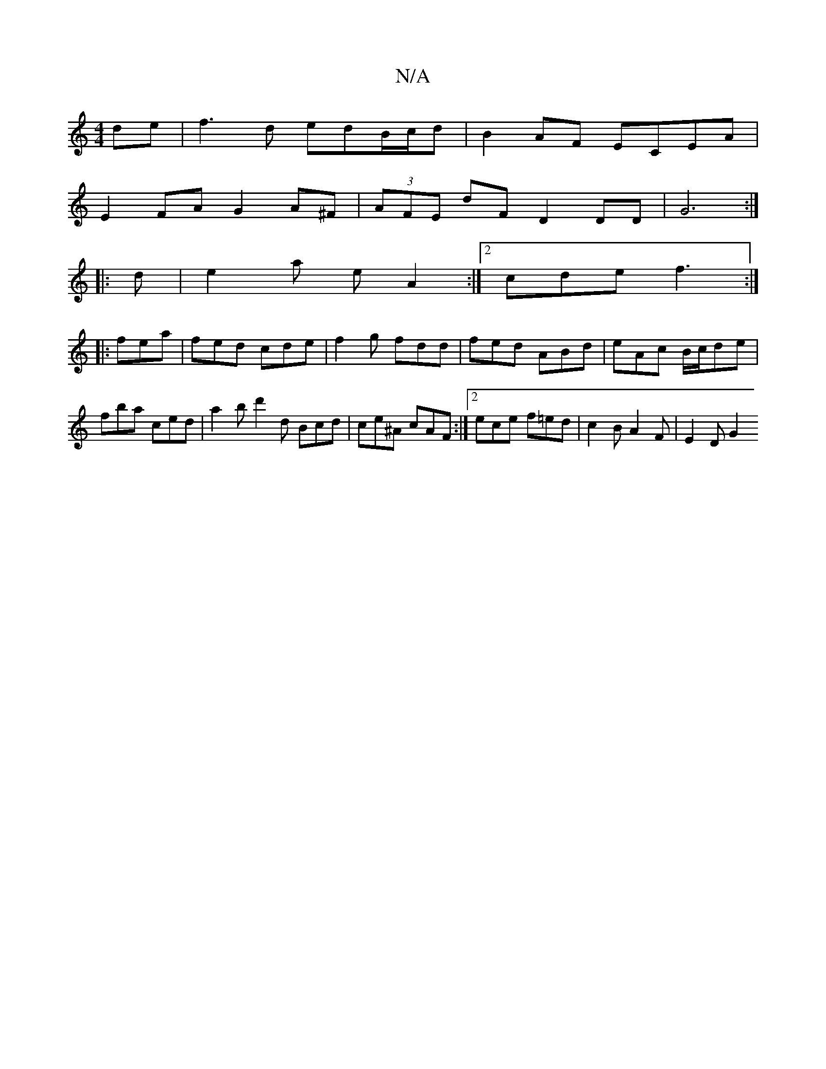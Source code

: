 X:1
T:N/A
M:4/4
R:N/A
K:Cmajor
de|f3d edB/c/d|B2AF ECEA |
E2FA G2 A^F | (3AFE dF D2 DD | G6 :|
|: d |e2a eA2 :|2 cde f3:|
|:fea|fed cde|f2g fdd|fed ABd|eAc B/c/de | fba ced | a2b d'2 d Bcd | ce^A cAF :|2 ece f=ed | c2B A2F |E2 D G2